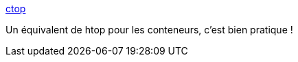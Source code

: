 :jbake-type: post
:jbake-status: published
:jbake-title: ctop
:jbake-tags: performance,docker,conteneur,monitoring,_mois_févr.,_année_2019
:jbake-date: 2019-02-18
:jbake-depth: ../
:jbake-uri: shaarli/1550477339000.adoc
:jbake-source: https://nicolas-delsaux.hd.free.fr/Shaarli?searchterm=https%3A%2F%2Fctop.sh%2F&searchtags=performance+docker+conteneur+monitoring+_mois_f%C3%A9vr.+_ann%C3%A9e_2019
:jbake-style: shaarli

https://ctop.sh/[ctop]

Un équivalent de htop pour les conteneurs, c'est bien pratique !
